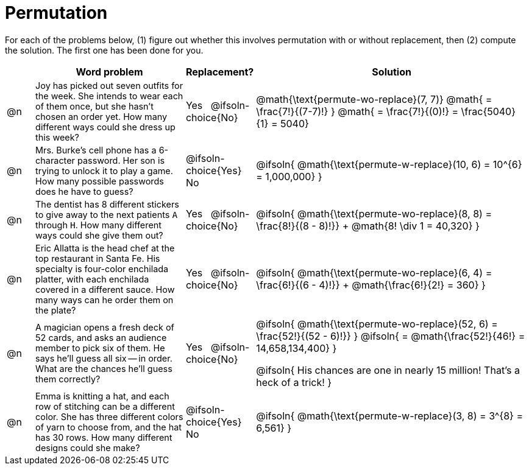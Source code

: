 = Permutation

++++
<style>
td:nth-of-type(2){ font-size: 0.9rem !important; }
</style>
++++

For each of the problems below, (1) figure out whether this involves permutation with or without replacement, then (2) compute the solution. The first one has been done for you.

[.FillVerticalSpace, cols="^.^2, .^11, ^.^4, ^.^20", options="header", frame="none", stripes="none"]
|===
|
| Word problem
| Replacement?
| Solution

| @n
| Joy has picked out seven outfits for the week. She intends to wear each of them once, but she hasn't chosen an order yet. How many different ways could she dress up this week?
| Yes  {nbsp}  @ifsoln-choice{No}
| @math{\text{permute-wo-replace}(7, 7)}
@math{ = \frac{7!}{(7-7)!} }
@math{ = \frac{7!}{(0)!} = \frac{5040}{1} = 5040}

| @n
| Mrs. Burke's cell phone has a 6-character password. Her son is trying to unlock it to play a game. How many possible passwords does he have to guess?
| @ifsoln-choice{Yes}  {nbsp}  No
| @ifsoln{ @math{\text{permute-w-replace}(10, 6) = 10^{6} = 1,000,000} }

| @n
| The dentist has 8 different stickers to give away to the next patients `A` through `H`. How many different ways could she give them out?
| Yes  {nbsp}  @ifsoln-choice{No}
| @ifsoln{ @math{\text{permute-wo-replace}(8, 8) = \frac{8!}{(8 - 8)!}} + @math{8! \div 1 = 40,320} }

| @n
| Eric Allatta is the head chef at the top restaurant in Santa Fe. His specialty is four-color enchilada platter, with each enchilada covered in a different sauce. How many ways can he order them on the plate?
| Yes  {nbsp}  @ifsoln-choice{No}
| @ifsoln{ @math{\text{permute-wo-replace}(6, 4) = \frac{6!}{(6 - 4)!}} + @math{\frac{6!}{2!} = 360} }

| @n
| A magician opens a fresh deck of 52 cards, and asks an audience member to pick six of them. He says he'll guess all six -- in order. What are the chances he'll guess them correctly?
| Yes  {nbsp}  @ifsoln-choice{No}
| @ifsoln{ @math{\text{permute-wo-replace}(52, 6) = \frac{52!}{(52 - 6)!}} }
  @ifsoln{ = @math{\frac{52!}{46!} = 14,658,134,400} }

  @ifsoln{ His chances are one in nearly 15 million! That's a heck of a trick! }

| @n
| Emma is knitting a hat, and each row of stitching can be a different color. She has three different colors of yarn to choose from, and the hat has 30 rows. How many different designs could she make?
| @ifsoln-choice{Yes}  {nbsp}  No
| @ifsoln{ @math{\text{permute-w-replace}(3, 8) = 3^{8} = 6,561} }

|===
